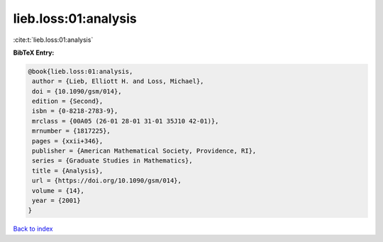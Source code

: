 lieb.loss:01:analysis
=====================

:cite:t:`lieb.loss:01:analysis`

**BibTeX Entry:**

.. code-block:: bibtex

   @book{lieb.loss:01:analysis,
    author = {Lieb, Elliott H. and Loss, Michael},
    doi = {10.1090/gsm/014},
    edition = {Second},
    isbn = {0-8218-2783-9},
    mrclass = {00A05 (26-01 28-01 31-01 35J10 42-01)},
    mrnumber = {1817225},
    pages = {xxii+346},
    publisher = {American Mathematical Society, Providence, RI},
    series = {Graduate Studies in Mathematics},
    title = {Analysis},
    url = {https://doi.org/10.1090/gsm/014},
    volume = {14},
    year = {2001}
   }

`Back to index <../By-Cite-Keys.rst>`_
